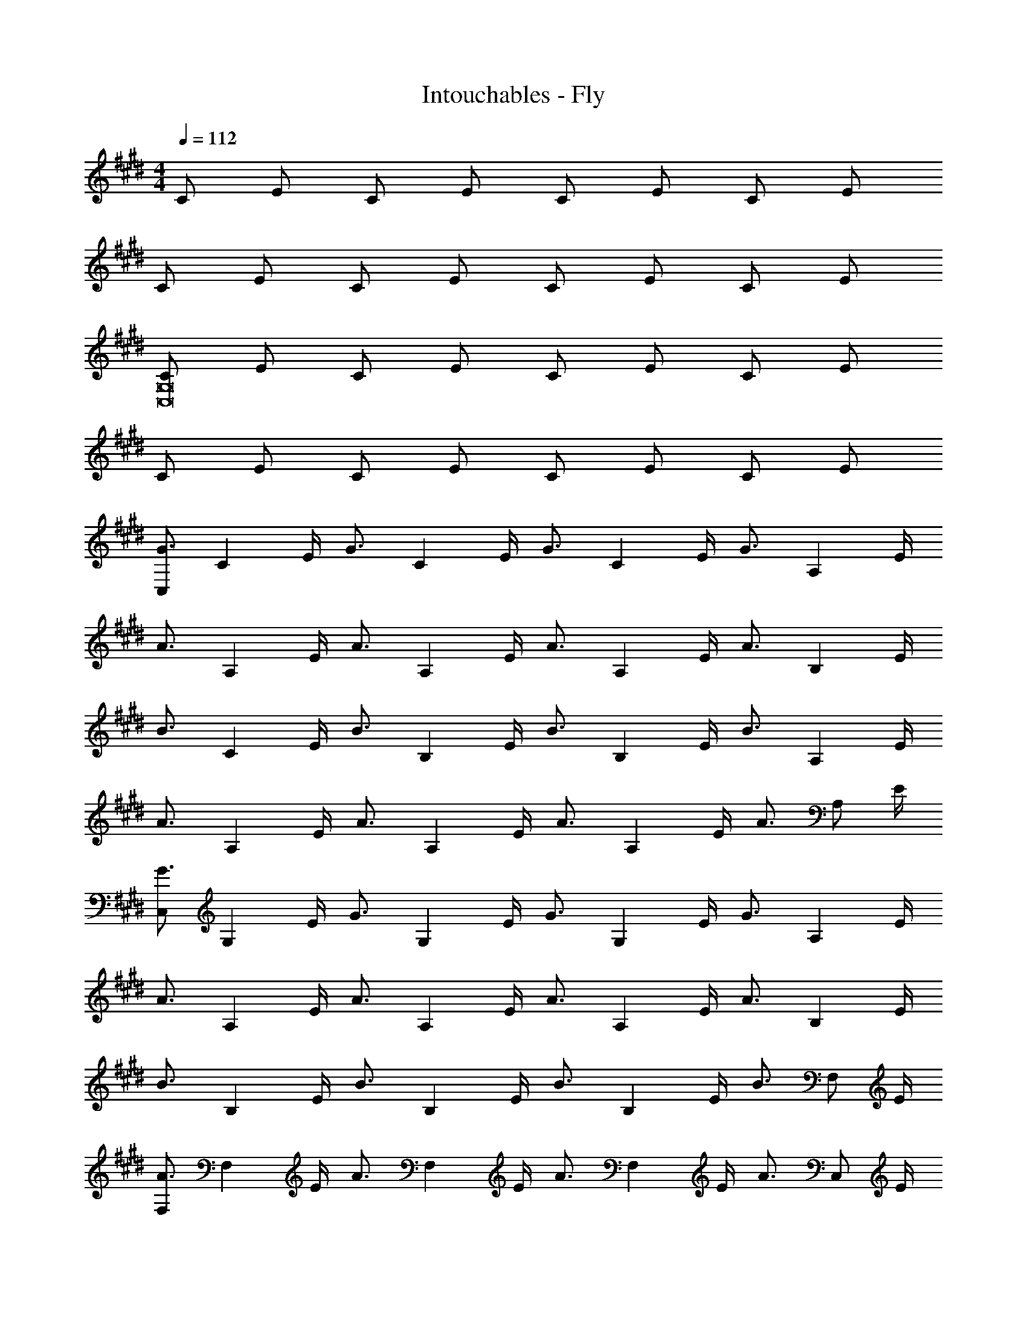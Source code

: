X: 1
T: Intouchables - Fly
Z: ABC Generated by Starbound Composer
L: 1/4
M: 4/4
Q: 1/4=112
K: E
C/ E/ C/ E/ C/ E/ C/ E/ 
C/ E/ C/ E/ C/ E/ C/ E/ 
[C/G,8C,8] E/ C/ E/ C/ E/ C/ E/ 
C/ E/ C/ E/ C/ E/ C/ E/ 
K: E
[C,/G3/4] [z/4C] E/4 [z/G3/4] [z/4C] E/4 [z/G3/4] [z/4C] E/4 [z/G3/4] [z/4A,] E/4 
[z/A3/4] [z/4A,] E/4 [z/A3/4] [z/4A,] E/4 [z/A3/4] [z/4A,] E/4 [z/A3/4] [z/4B,] E/4 
[z/B3/4] [z/4C] E/4 [z/B3/4] [z/4B,] E/4 [z/B3/4] [z/4B,] E/4 [z/B3/4] [z/4A,] E/4 
[z/A3/4] [z/4A,] E/4 [z/A3/4] [z/4A,] E/4 [z/A3/4] [z/4A,] E/4 [z/A3/4] [z/4A,/] E/4 
K: E
[C,/G3/4] [z/4G,] E/4 [z/G3/4] [z/4G,] E/4 [z/G3/4] [z/4G,] E/4 [z/G3/4] [z/4A,] E/4 
[z/A3/4] [z/4A,] E/4 [z/A3/4] [z/4A,] E/4 [z/A3/4] [z/4A,] E/4 [z/A3/4] [z/4B,] E/4 
[z/B3/4] [z/4B,] E/4 [z/B3/4] [z/4B,] E/4 [z/B3/4] [z/4B,] E/4 [z/B3/4] [z/4F,/] E/4 
[F,/A3/4] [z/4F,] E/4 [z/A3/4] [z/4F,] E/4 [z/A3/4] [z/4F,] E/4 [z/A3/4] [z/4C,/] E/4 
K: E
[C,/G3/4] [z/4G,] E/4 [z/G3/4] [z/4G,] E/4 [z/G3/4] [z/4G,] E/4 [z/G3/4] [z/4A,] E/4 
[z/A3/4] [z/4A,] E/4 [z/A3/4] [z/4A,] E/4 [z/A3/4] [z/4A,] E/4 [z/A3/4] [z/4B,] E/4 
[z/B3/4] [z/4B,] E/4 [z/B3/4] [z/4B,] E/4 [z/B3/4] [z/4B,] E/4 [z/B3/4] [z/4A,] E/4 
[z/A3/4] [z/4A,] E/4 [z/A3/4] [z/4A,5/] E/4 A/ A/ G/6 A/6 G/6 F/ 
K: E
[C,/G3/4] [z/4G,] E/4 [z/G3/4] [z/4G,] E/4 [z/G3/4] [z/4G,] E/4 [z/G3/4] [z/4A,] E/4 
[z/A3/4] [z/4A,] E/4 [z/A3/4] [z/4A,] E/4 [z/A3/4] [z/4A,] E/4 [z/A3/4] [z/4B,] E/4 
[z/B3/4] [z/4B,] E/4 [z/B3/4] [z/4B,] E/4 [z/B3/4] [z/4B,] E/4 [z/B3/4] [z/4A,] E/4 
[z/A3/4] [z/4A,] E/4 [z/A3/4] [z/4A,] E/4 [z/A3/4] [z/4A,] E/4 [z/A3/4] [z/4C] E/4 
K: E
[z/e3/4] [z/4C] E/4 [z/e3/4] [z/4C] E/4 [z/e3/4] [z/4C] E/4 [z/e3/4] [z/4A,] E/4 
[z/c3/4] [z/4A,] E/4 [z/c3/4] [z/4A,] E/4 [z/c3/4] [z/4A,] E/4 [z/c3/4] [z/4B,] E/4 
[z/d3/4] [z/4B,] E/4 [z/d3/4] [z/4B,] E/4 [z/d3/4] [z/4B,] E/4 [z/d3/4] [z/4A,] E/4 
[z/c3/4] [z/4A,] E/4 [z/c3/4] [z/4A,] E/4 [z/c3/4] [z/4A,] E/4 [z/c3/4] [z/4C] E/4 
K: E
[z/e3/4] [z/4C] E/4 [z/e3/4] [z/4C] E/4 [z/e3/4] [z/4C] E/4 [z/e3/4] [z/4A,] E/4 
[z/c3/4] [z/4A,] E/ [z/4c3/4] [z/A,] E/4 [z/4c3/4] [z/A,] E/4 [z/4c/] [z/4B,] E/4 
[z/d3/4] [z/4B,] E/4 [z/d3/4] [z/4B,] E/4 [z/d3/4] [z/4B,] E/4 [z/d3/4] [z/4A,] E/4 
[z/c3/4] [z/4A,] E/4 [z/c3/4] [z/4A,] E/4 [z/c3/4] [z/4A,3/] E/4 c 
K: E
[C/3C,4C,,4] E/3 C/3 E/3 C/3 E/3 C/3 E/3 C/3 E/3 C/3 E/3 
[C/3B,,4B,,,4] E/3 C/3 E/3 C/3 E/3 C/3 E/3 C/3 E/3 D/3 E/3 
[C/3^A,,4^A,,,4] E/3 C/3 E/3 C/3 E/3 C/3 E/3 C/3 E/3 C/3 E/3 
K: E
[C/3=A,,4=A,,,4] E/3 C/3 E/3 C/3 E/3 C/3 E/3 C/3 D/3 E/3 F/3 
[G/3C,4C,,4] E/3 G/3 E/3 G/3 E/3 G/3 E/3 G/3 E/3 G/3 F/3 
[G/3B,,4B,,,4] E/3 G/3 E/3 G/3 E/3 G/3 E/3 G/3 E/3 G/3 F/3 
K: E
[G/3^A,,4^A,,,4] E/3 G/3 E/3 G/3 E/3 G/3 E/3 G/3 E/3 G/3 E/3 
[G/3=A,,4=A,,,4] A/3 G/3 A/3 G/3 A/3 G/3 A/3 G/3 A/3 G/3 A/3 
[B/3E,,4E,,,4] E/3 B/3 E/3 B/3 E/3 B/3 E/3 B/3 E/3 B/3 E/3 
K: E
[B/3F,,4F,,,4] E/3 c/3 E/3 c/3 E/3 c/3 E/3 c/3 E/3 c/3 E/3 
[c/3A,,4A,,,4] E/3 d/3 E/3 d/3 E/3 d/3 E/3 d/3 E/3 d/3 E/3 
[d/3^A,,4^A,,,4] E/3 e/3 E/3 e/3 E/3 e/3 E/3 e/3 E/3 e/3 E/3 
K: E
[e/3B,,4B,,,4] E/3 e/3 E/3 e/3 E/3 e/3 E/3 e/3 E/3 e/3 E/3 
[e/3A,,,4A,,4] E/3 d/3 E/3 c/3 E/3 e/3 E/3 e/3 E/3 e/3 E/3 
[e/3=A,,,4=A,,4] E/3 e/3 E/3 e/3 E/3 e/3 E/3 e/3 E/3 e/3 E/3 
K: E
e/3 E/3 d/3 E/3 c/3 E/3 e/3 E/3 e/3 E/3 e/3 E/3 
e/3 E/3 e/3 E/3 e/3 E/3 e/3 E/3 d/3 E/3 c/3 E/3 
e/3 E/3 e/3 E/3 e/3 E/3 e/3 E/3 d/3 E 
K: E
[e/3c^A,,,4A,,4] E/3 e/3 E/3 e/3 E/3 e/3 E/3 d/3 E/3 c/3 E/3 
[c/3A,,4=A,,,4] E/3 c/3 E/3 c/3 E/3 c/3 E/3 c/3 E/3 c/3 E/3 
[G/3C,4C,,4] E/3 G/3 E/3 G/3 E/3 G/3 E/3 G/3 E/3 G/3 F/3 
K: E
[G/3^A,,4^A,,,4] E/3 G/3 E/3 G/3 E/3 G/3 E/3 G/3 E/3 G/3 E/3 
[G/3=A,,,4=A,,4] A/3 G/3 A/3 G/3 A/3 G/3 A/3 G/3 A/3 G/3 A/3 
[B/3E,,4E,,,4] E/3 B/3 E/3 B/3 E/3 B/3 E/3 B/3 E/3 B/3 E/3 
K: E
[B/3F,,4F,,,4] E/3 c/3 E/3 c/3 E/3 c/3 E/3 c/3 E/3 c/3 E/3 
[c/3A,,4A,,,4] E/3 d/3 E/3 d/3 E/3 d/3 E/3 d/3 E/3 d/3 E/3 
[d/3^A,,4^A,,,4] E/3 e/3 E/3 e/3 E/3 e/3 E/3 e/3 E/3 e/3 E/3 
K: E
[e/3B,,,4B,,4] E/3 e/3 E/3 e/3 E/3 e/3 E/3 e/3 E/3 e/3 E/3 
[e/3A,,,4A,,4] E/3 d/3 E/3 c/3 E/3 e/3 E/3 e/3 E/3 e/3 E/3 
[e/3=A,,4=A,,,4] E/3 e/3 E/3 e/3 E/3 e/3 E/3 e/3 E/3 e/3 E/3 
K: E
[e/3F,,4F,,,4] E/3 d/3 E/3 c/3 E/3 e/3 E/3 e/3 E/3 e/3 E/3 
[e/3C,4C,,4] E/3 e/3 E/3 e/3 E/3 e/3 E/3 d/3 E/3 c/3 E/3 
[e/3B,,,4B,,4] E/3 e/3 E/3 e/3 E/3 e/3 E/3 d/3 E/3 c/3 E/3 
K: E
[e/3^A,,,4^A,,4] E/3 e/3 E/3 e/3 E/3 e/3 E/3 d/3 E/3 c/3 E/3 
[c/3=A,,4=A,,,4] E/3 c/3 E/3 c/3 E/3 c/3 E/3 c/3 E/3 c/3 E/3 
[G/3C,,4C,4] E/3 G/3 E/3 G/3 E/3 G/3 E/3 G/3 E/3 G/3 F/3 
K: E
[G/3B,,4B,,,4] E/3 G/3 E/3 G/3 E/3 G/3 E/3 G/3 E/3 G/3 F/3 
[G/3^A,,,4=A,,,4^A,,4=A,,4] E/3 G/3 E/3 G/3 E/3 G/3 [A/3E/3] G/3 [A/3E/3] G/3 [A/3E/3] 
K: E
[B/3E,,4E,,,4] E/3 B/3 E/3 B/3 E/3 B/3 E/3 B/3 E/3 B/3 E/3 
[B/3F,,,4F,,4] E/3 ^A/3 E/3 A/3 E/3 A/3 E/3 A/3 E/3 A/3 E/3 
[=A/3A,,,4A,,4] E/3 A/3 E/3 A/3 E/3 A/3 E/3 A/3 E/3 A/3 E/3 
K: E
[^A/3F,,4F,,,4] E/3 A/3 E/3 A/3 E/3 A/3 E/3 A/3 E/3 A/3 E/3 
[c/3C,,4C,4] E/3 c/3 E/3 c/3 E/3 c/3 E/3 c/3 E/3 c/3 B/3 
[c/3B,,4B,,,4] E/3 c/3 E/3 c/3 E/3 c/3 E/3 c/3 E/3 c/3 E/3 
K: E
[c/3^A,,4^A,,,4] E/3 d/3 E/3 d/3 E/3 d/3 E/3 d/3 E/3 d/3 E/3 
[d/3=A,,4=A,,,4] E/3 e/3 E/3 e/3 E/3 e/3 E/3 d/3 E/3 c/3 E/3 
[e/3C,,4C,4] E/3 d/3 E/3 c/3 E/3 e/3 E/3 d/3 E/3 c/3 E/3 
K: E
[c/3B,,,4B,,4] E/3 c/3 E/3 c/3 E/3 c/3 E/3 c/3 E/3 c/3 E/3 
[c/3^A,,,4^A,,4] E/3 c/3 E/3 c/3 E/3 c/3 E/3 c/3 E/3 c/3 E/3 
[c/3F,,4F,,,4] E/3 c/3 E/3 c/3 E/3 c/3 E/3 c/3 E/3 c/3 E/3 
K: E
[C,/G3/4] [z/4C] E/4 [z/G3/4] [z/4C] E/4 [z/G3/4] [z/4C] E/4 [z/G3/4] [z/4A,] E/4 
[z/=A3/4] [z/4A,] E/4 [z/A3/4] [z/4A,] E/4 [z/A3/4] [z/4A,] E/4 [z/A3/4] [z/4B,] E/4 
[z/B3/4] [z/4B,] E/4 [z/B3/4] [z/4B,] E/4 [z/B3/4] [z/4B,] E/4 [z/B3/4] [z/4A,] E/4 
K: E
[z/A3/4] [z/4A,] E/4 [z/A3/4] [z/4A,5/] E/4 A/ A/ G/6 A/6 G/6 F/ 
[C,/G3/4] [z/4G,] E/4 [z/G3/4] [z/4G,] E/4 [z/G3/4] [z/4G,] E/4 [z/G3/4] [z/4A,] E/4 
[z/A3/4] [z/4A,] E/4 [z/A3/4] [z/4A,] E/4 [z/A3/4] [z/4A,] E/4 [z/A3/4] [z/4A,] E/4 
[z/B3/4] [z/4F,] E/4 [z/B3/4] [z/4F,] E/4 [z/B3/4] [z/4F,] E/4 [z/B3/4] [z/4A,] E/4 
K: E
[z/A3/4] [z/4A,] E/4 [z/A3/4] [z/4A,] E/4 [z/A3/4] [z/4A,3/] E/4 A3/4 E/4 
c/3 E/3 c/3 E/3 c/3 E/3 c/3 E/3 c/3 E/3 c/3 E/3 
[c/3B,4] E/3 d/3 E/3 d/3 E/3 d/3 E/3 d/3 E/3 d/3 E/3 
K: E
[d/3A,4] E/3 e/3 E/3 e/3 E/3 e/3 E/3 d/3 E/3 c/3 E/3 
[c/3A,4] E/3 c/3 E/3 c/3 E/3 c/3 E/3 c/3 E/3 c/3 E/3 
[e/3C4] E/3 d/3 E/3 c/3 E/3 e/3 E/3 d/3 E/3 c/3 E/3 
K: E
[e/3B,4B,,4] E/3 d/3 E/3 c/3 E/3 e/3 E/3 d/3 E/3 c/3 E/3 
[c/3A,,4^A,4] E/3 c/3 E/3 c/3 E/3 c/3 E/3 c/3 E/3 c/3 E/3 
[c/3F,,4F,4] E/3 c/3 E/3 c/3 E/3 c/3 E/3 c/3 E/3 c/3 E/3 
K: E
[g/3C,4C,,4] G/3 g/3 G/3 g/3 G/3 g/3 G/3 f/3 G/3 e/3 G/3 
[g/3B,,4B,,,4] G/3 g/3 G/3 g/3 G/3 g/3 G/3 f/3 G/3 e/3 G/3 
[g/3A,,4A,,,4] G/3 g/3 G/3 g/3 G/3 g/3 G/3 f/3 G/3 e/3 G/3 
K: E
e/3 G/3 e/3 G/3 e/3 G/3 e/3 G/3 e/3 G/3 e/3 G/3 
e/3 G/3 d/3 G/3 c/3 G/3 e/3 G/3 d/3 G/3 c/3 G/3 
c/3 G/3 c/3 G/3 c/3 G/3 c/ G/ c/ G/3 [z/6c/3] 
K: E
[z/6^B,,,2^B,,2] G/3 z3/ [=B,,2=B,,,2] 
[C,4C,,4] 
[^B,,,2^B,,2] [=B,,2=B,,,2] 
K: E
C/3 E/3 C/3 E/3 C/3 E/3 C/3 E/3 C/3 E/3 C/3 E/3 
^B,/3 E/3 B,/3 E/3 B,/3 E/3 =B,/3 E/3 B,/3 E/3 B,/3 E/3 
A,/3 E/3 A,/3 E/3 A,/3 E/3 A,/3 E/3 A,/3 E/3 A,/3 E/3 
K: E
[F,,,4F,,4] 
[C,2C,,2] [^B,,,2^B,,2] 
[=B,,4=B,,,4] 
K: E
[C/3C,,2C,2] E/3 C/3 E/3 C/3 E/3 [^B,/3^B,,2^B,,,2] E/3 B,/3 E/3 B,/3 E/3 
[=B,/3=B,,4=B,,,4] E/3 B,/3 E/3 B,/3 E/3 B,/3 E/3 B,/3 E/3 B,/3 E/3 
[C/3C,,2C,2] E/3 C/3 E/3 C/3 E/3 [^B,/3^B,,,2^B,,2] E/3 B,/3 E/3 B,/3 E/3 
K: E
[=B,/3=B,,,2=B,,2] E/3 B,/3 E/3 B,/3 E/3 [A,/3A,,2A,,,2] E/3 A,/3 E/3 A,/3 E/3 
[=A,/3F,,8F,,,8] E/3 A,/3 E/3 A,/3 E/3 A,/3 E/3 A,/3 E/3 A,/3 E/3 
F,/3 E/3 F,/3 E/3 F,/3 E/3 F,/3 E/3 F,/3 E/3 F,/3 E/3 
K: E
[F,/3F,,4F,,,4] E/3 F,/3 E/3 F,/3 E/3 F,/3 E/3 F,/3 E/3 F,/3 E/3 
[C/3C,6C,,6] E/3 C/3 E/3 C/3 E/3 C/3 E/3 C/3 E/3 C/3 E/3 
C/3 E/3 C/3 E/3 C/3 E/3 [C/3E,,2E,2] E/3 C/3 E/3 D/3 E/3 
K: E
[C/3C,,6C,6] E/3 C/3 E/3 C/3 E/3 C/3 E/3 C/3 E/3 C/3 E/3 
C/ E/ C/3 E/3 C/3 [E/3D,2D,,2] C/3 E/3 C/3 E/3 C/3 
[E/C,6C,,6] C/ E/3 C/3 E/3 C/3 E/3 C/3 E/3 C/3 E/3 
K: E
C/3 E/3 C/3 E/3 C/3 E/3 [D/3E,,2E,2] E/3 D/3 E/3 D/3 E/3 
[C/3C,,6C,6] E/3 C/3 E/3 C/3 E/3 C/3 E/3 C/3 E/3 C/3 E/3 
C/3 E/3 C/3 E/3 C/3 [z/3E2/3] [z/3^B,,,2^B,,2] E/3 C/3 E/3 C/3 E/3 
K: E
[C/C,16C,,16] E/ C/ E/ C/ E/ C/ E/ 
C/ E/ C/ E/ C/3 E/3 C/3 E/3 C/3 E/3 
C/ E/ C/ E/ C/ E/ C/ E/ 
C4 
